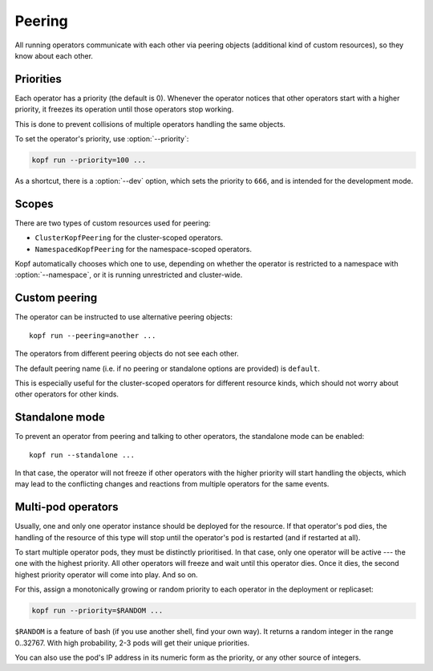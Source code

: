 =======
Peering
=======

All running operators communicate with each other via peering objects
(additional kind of custom resources), so they know about each other.


Priorities
==========

Each operator has a priority (the default is 0). Whenever the operator
notices that other operators start with a higher priority, it freezes
its operation until those operators stop working.

This is done to prevent collisions of multiple operators handling
the same objects.

To set the operator's priority, use :option:`--priority`:

.. code-block:: bash

    kopf run --priority=100 ...

As a shortcut, there is a :option:`--dev` option, which sets
the priority to ``666``, and is intended for the development mode.


Scopes
======

There are two types of custom resources used for peering:

* ``ClusterKopfPeering`` for the cluster-scoped operators.
* ``NamespacedKopfPeering`` for the namespace-scoped operators.

Kopf automatically chooses which one to use, depending on whether
the operator is restricted to a namespace with :option:`--namespace`,
or it is running unrestricted and cluster-wide.

.. deprecated:: 0.10
    Previously, ``KopfPeering`` was the only kind, and it was cluster-scoped.
    It is now abandoned and not supported.


Custom peering
==============

The operator can be instructed to use alternative peering objects::

    kopf run --peering=another ...

The operators from different peering objects do not see each other.

The default peering name (i.e. if no peering or standalone options are provided)
is ``default``.

This is especially useful for the cluster-scoped operators for different
resource kinds, which should not worry about other operators for other kinds.


Standalone mode
===============

To prevent an operator from peering and talking to other operators,
the standalone mode can be enabled::

    kopf run --standalone ...

In that case, the operator will not freeze if other operators with
the higher priority will start handling the objects, which may lead
to the conflicting changes and reactions from multiple operators
for the same events.


Multi-pod operators
===================

Usually, one and only one operator instance should be deployed for the resource.
If that operator's pod dies, the handling of the resource of this type
will stop until the operator's pod is restarted (and if restarted at all).

To start multiple operator pods, they must be distinctly prioritised.
In that case, only one operator will be active --- the one with the highest
priority. All other operators will freeze and wait until this operator dies.
Once it dies, the second highest priority operator will come into play.
And so on.

For this, assign a monotonically growing or random priority to each
operator in the deployment or replicaset:

.. code-block:: bash

    kopf run --priority=$RANDOM ...

``$RANDOM`` is a feature of bash (if you use another shell, find your own way).
It returns a random integer in the range 0..32767.
With high probability, 2-3 pods will get their unique priorities.

You can also use the pod's IP address in its numeric form as the priority,
or any other source of integers.
